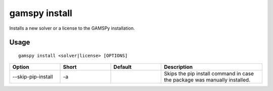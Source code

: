 gamspy install
==============

Installs a new solver or a license to the GAMSPy installation.

Usage
-----

::

  gamspy install <solver|license> [OPTIONS]  

.. list-table::
   :widths: 20 20 20 40
   :header-rows: 1

   * - Option
     - Short
     - Default
     - Description
   * - -\-skip-pip-install 
     - -a
     - 
     - Skips the pip install command in case the package was manually installed.
